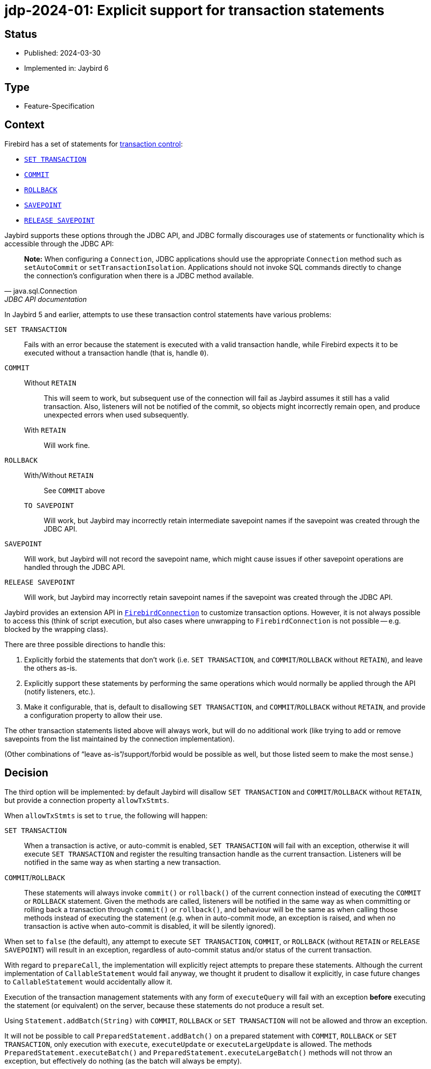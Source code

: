 = jdp-2024-01: Explicit support for transaction statements

== Status

* Published: 2024-03-30
* Implemented in: Jaybird 6

== Type

* Feature-Specification

== Context

Firebird has a set of statements for https://firebirdsql.org/file/documentation/chunk/en/refdocs/fblangref50/fblangref50-transacs.html[transaction control^]:

* https://firebirdsql.org/file/documentation/chunk/en/refdocs/fblangref50/fblangref50-transacs.html#fblangref50-transacs-settransac[`SET TRANSACTION`^]
* https://firebirdsql.org/file/documentation/chunk/en/refdocs/fblangref50/fblangref50-transacs.html#fblangref50-transacs-commit[`COMMIT`^]
* https://firebirdsql.org/file/documentation/chunk/en/refdocs/fblangref50/fblangref50-transacs.html#fblangref50-transacs-rollback[`ROLLBACK`^]
* https://firebirdsql.org/file/documentation/chunk/en/refdocs/fblangref50/fblangref50-transacs.html#fblangref50-transacs-savepoint[`SAVEPOINT`^]
* https://firebirdsql.org/file/documentation/chunk/en/refdocs/fblangref50/fblangref50-transacs.html#fblangref50-transacs-releasesp[`RELEASE SAVEPOINT`^]

Jaybird supports these options through the JDBC API, and JDBC formally discourages use of statements or functionality which is accessible through the JDBC API:

[quote,java.sql.Connection,JDBC API documentation]
____
*Note:* When configuring a `Connection`, JDBC applications should use the appropriate `Connection` method such as `setAutoCommit` or `setTransactionIsolation`.
Applications should not invoke SQL commands directly to change the connection's configuration when there is a JDBC method available.
____

In Jaybird 5 and earlier, attempts to use these transaction control statements have various problems:

`SET TRANSACTION`::
Fails with an error because the statement is executed with a valid transaction handle, while Firebird expects it to be executed without a transaction handle (that is, handle `0`).
`COMMIT`::
Without `RETAIN`:::
This will seem to work, but subsequent use of the connection will fail as Jaybird assumes it still has a valid transaction.
Also, listeners will not be notified of the commit, so objects might incorrectly remain open, and produce unexpected errors when used subsequently.
With `RETAIN`:::
Will work fine.
`ROLLBACK`::
With/Without `RETAIN`:::
See `COMMIT` above
`TO SAVEPOINT`:::
Will work, but Jaybird may incorrectly retain intermediate savepoint names if the savepoint was created through the JDBC API.
`SAVEPOINT`::
Will work, but Jaybird will not record the savepoint name, which might cause issues if other savepoint operations are handled through the JDBC API.
`RELEASE SAVEPOINT`::
Will work, but Jaybird may incorrectly retain savepoint names if the savepoint was created through the JDBC API.

Jaybird provides an extension API in https://firebirdsql.org/file/documentation/drivers_documentation/java/latest/docs/org/firebirdsql/jdbc/FirebirdConnection.html[`FirebirdConnection`^] to customize transaction options.
However, it is not always possible to access this (think of script execution, but also cases where unwrapping to `FirebirdConnection` is not possible -- e.g. blocked by the wrapping class).

There are three possible directions to handle this:

. Explicitly forbid the statements that don't work (i.e. `SET TRANSACTION`, and `COMMIT`/`ROLLBACK` without `RETAIN`), and leave the others as-is.
. Explicitly support these statements by performing the same operations which would normally be applied through the API (notify listeners, etc.).
. Make it configurable, that is, default to disallowing `SET TRANSACTION`, and `COMMIT`/`ROLLBACK` without `RETAIN`, and provide a configuration property to allow their use.

The other transaction statements listed above will always work, but will do no additional work (like trying to add or remove savepoints from the list maintained by the connection implementation).

(Other combinations of "`leave as-is`"/support/forbid would be possible as well, but those listed seem to make the most sense.)

== Decision

The third option will be implemented: by default Jaybird will disallow `SET TRANSACTION` and `COMMIT`/`ROLLBACK` without `RETAIN`, but provide a connection property `allowTxStmts`.

When `allowTxStmts` is set to `true`, the following will happen:

`SET TRANSACTION`::
When a transaction is active, or auto-commit is enabled, `SET TRANSACTION` will fail with an exception, otherwise it will execute `SET TRANSACTION` and register the resulting transaction handle as the current transaction.
Listeners will be notified in the same way as when starting a new transaction.

`COMMIT`/`ROLLBACK`::
These statements will always invoke `commit()` or `rollback()` of the current connection instead of executing the `COMMIT` or `ROLLBACK` statement.
Given the methods are called, listeners will be notified in the same way as when committing or rolling back a transaction through `commit()` or `rollback()`, and behaviour will be the same as when calling those methods instead of executing the statement (e.g. when in auto-commit mode, an exception is raised, and when no transaction is active when auto-commit is disabled, it will be silently ignored).

When set to `false` (the default), any attempt to execute `SET TRANSACTION`, `COMMIT`, or `ROLLBACK` (without `RETAIN` or `RELEASE SAVEPOINT`) will result in an exception, regardless of auto-commit status and/or status of the current transaction.

With regard to `prepareCall`, the implementation will explicitly reject attempts to prepare these statements.
Although the current implementation of `CallableStatement` would fail anyway, we thought it prudent to disallow it explicitly, in case future changes to `CallableStatement` would accidentally allow it.

Execution of the transaction management statements with any form of `executeQuery` will fail with an exception *before* executing the statement (or equivalent) on the server, because these statements do not produce a result set.

Using `Statement.addBatch(String)` with `COMMIT`, `ROLLBACK` or `SET TRANSACTION` will not be allowed and throw an exception.

It will not be possible to call `PreparedStatement.addBatch()` on a prepared statement with `COMMIT`, `ROLLBACK` or `SET TRANSACTION`, only execution with `execute`, `executeUpdate` or `executeLargeUpdate` is allowed.
The methods `PreparedStatement.executeBatch()` and `PreparedStatement.executeLargeBatch()` methods will not throw an exception, but effectively do nothing (as the batch will always be empty).

The behaviour of other transaction management statements will be left untouched (at least by this JDP), even when they don't make sense, like using `SAVEPOINT`, `ROLLBACK TO SAVEPOINT` or `RELEASE SAVEPOINT` in an auto-commit transaction.

=== Rejected design decisions

Always reject::
The current behaviour actually allows execution of `COMMIT` and `ROLLBACK` (though not `SET TRANSACTION`), but results in subsequent errors when continuing to use the connection.
Closing this off entirely reduces flexibility for users;
closing it off by default will prevent incorrect or unintentional use.

Always allow::
We think allowing explicit use of `COMMIT`, `ROLLBACK` and `SET TRANSACTION` (e.g. in scripts) should be a conscious decision by the application developer, and that normally they should use the JDBC API or Jaybird extension API.
+
And otherwise, we can always change the default of `allowTxStmts` to `true` in a future version.

Switch auto-commit off for `SET TRANSACTION`::
We considered to have execution of `SET TRANSACTION` in auto-commit mode switch off auto-commit (and thus commit the current transaction), but we think that goes too far in managing state of the connection by means of statements.

Commit active transaction for `SET TRANSACTION`::
We considered to have execution of `SET TRANSACTION` implicitly commit the current transaction, but we think this should be handled explicitly and intentionally by the program or script by either calling `commit()` or by explicitly executing `COMMIT` in the script.

Manage savepoints created/released through statements::
We assume that people will either handle savepoints through statements, or use the JDBC API, and not mix this.
Managing the savepoints on the connection for those statements (add on `SAVEPOINT`, remove on `RELEASE ... ONLY`, or remove and remove all following on `RELEASE`) thus seems like unnecessary complexity.

Executing `COMMIT`/`ROLLBACK` as statements::
Invoking `java.sql.Connection#commit()` and `java.sql.Connection#rollback()` instead of actually executing the statements avoids duplication and complexity surrounding notification and state management of the transaction handle.

Allow execution through `CallableStatement`::
Using `CallableStatement` for this doesn't make much sense, and the current implementation doesn't allow for this (in practice, it can only handle call-escapes and execute procedure).
It would need to be heavily refactored to address this one edge-case.
+
Instead, we explicitly disallowed preparing these statements with `prepareCall` to prevent future changes to the `CallableStatement` implementation from partially or incorrectly supporting these statements.

Supporting `Statement.addBatch(String)`::
Supporting these statements in batch execution requires careful handling of statement/transaction start and completion boundaries after `COMMIT`/`ROLLBACK` and for `SET TRANSACTION` as first statement, or after `COMMIT`/`ROLLBACK`.
+
If there is demand for this, we can consider implementing this at a later time.

Supporting `PreparedStatement.addBatch()`::
Executing prepared statement batches of these statements does not make sense.
In the case of `COMMIT` and `ROLLBACK`, the second and subsequent entries in the batch would effectively do nothing.
In the case of `SET TRANSACTION`, the second and subsequent entries would fail with an error as the connection would have an active transaction from the first entry.

== Consequences

By default, Jaybird will block execution of `SET TRANSACTION`, `COMMIT` (without retain) and `ROLLBACK` (without retain or release savepoint) with an exception explaining this is blocked and how it can be enabled.

When `allowTxStmts` is set to `true`, the following is supported:

=== `SET TRANSACTION`

* If auto-commit is enabled, an exception is thrown that execution of `SET TRANSACTION` is not supported in auto-commit.
* If a transaction is active, an exception is thrown that the current transaction must be explicitly committed or rolled back.
* Otherwise, `SET TRANSACTION` is executed appropriately and its transaction registered, and listeners notified where relevant (similar as when a transaction is started implicitly by the connection).

=== `COMMIT`

Attempts to execute `COMMIT [WORK]` will call `commit()` on the connection, and exhibit the same behaviour for commit required by the JDBC specification.
This means that if auto-commit is enabled, or the connection is participating in a distributed transaction, an exception is thrown that explicit commit is not allowed.

=== `ROLLBACK`

Attempts to execute `ROLLBACK [WORK]` will call `rollback()` on the connection, and exhibit the same behaviour for rollback required by the JDBC specification.
This means that if auto-commit is enabled, or the connection is participating in a distributed transaction, an exception is thrown that explicit rollback is not allowed.

=== Limitations

These changes only affect execution through the JDBC API.
In the lower-level GDS-ng API, callers will need to handle this explicitly and intentionally.
However, the GDS-ng API or implementation may require modification so -- for example -- transactions created with `SET TRANSACTION` are registered properly similar to transactions created with `FbDatabase.startTransaction`.
For example, maybe `FbDatabase` will receive a method `startTransaction(String)` where the `String` is the `SET TRANSACTION` statement text, but the exact needs and consequences will be explored during implementation.

Handling these statements with `PreparedStatement` may require some extra thought, for example, by adding special implementation(s) of `PreparedStatement` purely for execution/handling of these statements.
This will also be decided during implementation.

Batch execution of `COMMIT`, `ROLLBACK` or `SET TRANSACTION` will not be possible, neither on `Statement` nor `PreparedStatement`.
